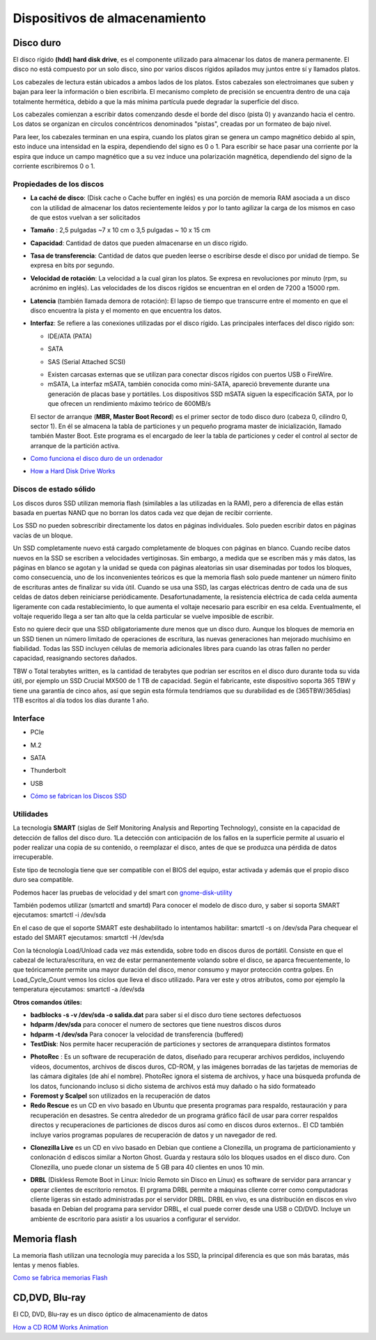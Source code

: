 ******************************
Dispositivos de almacenamiento
******************************

Disco duro
==========

El disco rígido **(hdd) hard disk drive**, es el componente utilizado para almacenar los datos de manera permanente. El disco no está compuesto por un solo disco, sino por varios discos rígidos apilados muy juntos entre sí y llamados platos.

Los cabezales de lectura están ubicados a ambos lados de los platos. Estos cabezales son electroimanes que suben y bajan para leer la información o bien escribirla. El mecanismo completo de precisión se encuentra dentro de una caja totalmente hermética, debido a que la más mínima partícula puede degradar la superficie del disco.

Los cabezales comienzan a escribir datos comenzando desde el borde del disco (pista 0) y avanzando hacia el centro. Los datos se organizan en círculos concéntricos denominados "pistas", creadas por un formateo de bajo nivel.

.. image:: imagenes/almacenamiento/discos.png

Para leer, los cabezales terminan en una espira, cuando los platos giran se genera un campo magnético debido al spin, esto induce una intensidad en la espira, dependiendo del signo es 0 o 1. Para escribir se hace pasar una corriente por la espira que induce un campo magnético que a su vez induce una polarización magnética, dependiendo del signo de la corriente escribiremos 0 o 1.

Propiedades de los discos
-------------------------

* **La caché de disco**: (Disk cache o Cache buffer en inglés) es una porción de memoria RAM asociada a un disco con la utilidad de almacenar los datos recientemente leídos y por lo tanto agilizar la carga de los mismos en caso de que estos vuelvan a ser solicitados
* **Tamaño** : 2,5 pulgadas ~7 x 10 cm o 3,5 pulgadas ~ 10 x 15 cm
* **Capacidad**: Cantidad de datos que pueden almacenarse en un disco rígido.
* **Tasa de transferencia**: Cantidad de datos que pueden leerse o escribirse desde el disco por unidad de tiempo. Se expresa en bits por segundo.
* **Velocidad de rotación**: La velocidad a la cual giran los platos. Se expresa en revoluciones por minuto (rpm, su acrónimo en inglés). Las velocidades de los discos rígidos se encuentran en el orden de 7200 a 15000 rpm.
* **Latencia** (también llamada demora de rotación): El lapso de tiempo que transcurre entre el momento en que el disco encuentra la pista y el momento en que encuentra los datos.
* **Interfaz**: Se refiere a las conexiones utilizadas por el disco rígido. Las principales interfaces del disco rígido son:

  * IDE/ATA (PATA)
  .. image:: imagenes/almacenamiento/ide.png
  * SATA
  .. image:: imagenes/almacenamiento/sata.png
  .. image:: imagenes/almacenamiento/sata2.png
  * SAS (Serial Attached SCSI)
  .. image:: imagenes/almacenamiento/scsi2.png
  * Existen carcasas externas que se utilizan para conectar discos rígidos con puertos USB o FireWire.
  * mSATA, La interfaz mSATA, también conocida como mini-SATA, apareció brevemente durante una generación de placas base y portátiles. Los dispositivos SSD mSATA siguen la especificación SATA, por lo que ofrecen un rendimiento máximo teórico de 600MB/s
  .. image:: imagenes/almacenamiento/msata.png


  El sector de arranque (**MBR, Master Boot Record**) es el primer sector de todo disco duro (cabeza 0, cilindro 0, sector 1). En él se almacena la tabla de particiones y un pequeño programa master de inicialización, llamado también Master Boot. Este programa es el encargado de leer la tabla de particiones y ceder el control al sector de arranque de la partición activa.
  
* `Como funciona el disco duro de un ordenador <https://www.youtube.com/watch?v=dD7yqEYcKps>`_

* `How a Hard Disk Drive Works <https://www.youtube.com/watch?v=NtPc0jI21i0>`_

Discos de estado sólido
-----------------------

Los discos duros SSD utilizan memoria flash (similables a las utilizadas en la RAM), pero a diferencia de ellas están basada en puertas NAND que no borran los datos cada vez que dejan de recibir corriente.

Los SSD no pueden sobrescribir directamente los datos en páginas individuales. Solo pueden escribir datos en páginas vacías de un bloque.

Un SSD completamente nuevo está cargado completamente de bloques con páginas en blanco. Cuando recibe datos nuevos en la SSD se escriben a velocidades vertiginosas. Sin embargo, a medida que se escriben más y más datos, las páginas en blanco se agotan y la unidad se queda con páginas aleatorias sin usar diseminadas por todos los bloques, como consecuencia, uno de los inconvenientes teóricos es que la memoria flash solo puede mantener un número finito de escrituras antes de finalizar su vida útil. Cuando se usa una SSD, las cargas eléctricas dentro de cada una de sus celdas de datos deben reiniciarse periódicamente. Desafortunadamente, la resistencia eléctrica de cada celda aumenta ligeramente con cada restablecimiento, lo que aumenta el voltaje necesario para escribir en esa celda. Eventualmente, el voltaje requerido llega a ser tan alto que la celda particular se vuelve imposible de escribir.

Esto no quiere decir que una SSD obligatoriamente dure menos que un disco duro. Aunque los bloques de memoria en un SSD tienen un número limitado de operaciones de escritura, las nuevas generaciones han mejorado muchísimo en fiabilidad. Todas las SSD incluyen células de memoria adicionales libres para cuando las otras fallen no perder capacidad, reasignando sectores dañados.

TBW o Total terabytes written,  es la cantidad de terabytes que podrían ser escritos en el disco duro durante toda su vida útil, por ejemplo un SSD Crucial MX500 de 1 TB de capacidad. Según el fabricante, este dispositivo soporta 365 TBW y tiene una garantía de cinco años, así que según esta fórmula tendríamos que su durabilidad es de (365TBW/365días) 1TB escritos al día todos los días durante 1 año.

.. image:: imagenes/almacenamiento/ssd.png

Interface
---------

* PCIe

  .. image:: imagenes/almacenamiento/pcie.png 
  
* M.2

  .. image:: imagenes/almacenamiento/m2.png
  
* SATA

  .. image:: imagenes/almacenamiento/sata.png
  
* Thunderbolt

  .. image:: imagenes/almacenamiento/tunder.png
  
* USB 

  .. image:: imagenes/almacenamiento/usb.png
  
* `Cómo se fabrican los Discos SSD <https://www.youtube.com/watch?v=L2BSo8sPyaQ>`_

Utilidades
----------

La tecnología **SMART** (siglas de Self Monitoring Analysis and Reporting Technology), consiste en la capacidad de detección de fallos del disco duro. 1​La detección con anticipación de los fallos en la superficie permite al usuario el poder realizar una copia de su contenido, o reemplazar el disco, antes de que se produzca una pérdida de datos irrecuperable.

Este tipo de tecnología tiene que ser compatible con el BIOS del equipo, estar activada y además que el propio disco duro sea compatible.

Podemos hacer las pruebas de velocidad y  del smart con  `gnome-disk-utility <https://wiki.gnome.org/Apps/Disks>`_ 

.. image:: imagenes/almacenamiento/gnombe_disk_utility.png
.. image:: imagenes/almacenamiento/gnombe_disk_utility2.png

También podemos utilizar (smartctl and smartd)
Para conocer el modelo de disco duro, y saber si soporta SMART ejecutamos: smartctl -i /dev/sda

.. image:: imagenes/almacenamiento/smartctl.png

En el caso de que el soporte SMART este deshabilitado lo intentamos habilitar: smartctl -s on /dev/sda
Para chequear el estado del SMART ejecutamos: smartctl -H /dev/sda

.. image:: imagenes/almacenamiento/smartctl2.png

Con la técnología Load/Unload cada vez más extendida, sobre todo en discos duros de portátil. Consiste en que el cabezal de lectura/escritura, en vez de estar permanentemente volando sobre el disco, se aparca frecuentemente, lo que teóricamente permite una  mayor duración del disco, menor consumo y mayor protección contra golpes. En Load_Cycle_Count vemos los ciclos que lleva el disco utilizado. Para ver este y otros atributos, como por ejemplo la temperatura ejecutamos: smartctl -a /dev/sda



**Otros comandos útiles:**

* **badblocks -s -v /dev/sda -o salida.dat** para saber si el disco duro tiene sectores defectuosos

* **hdparm /dev/sda** para conocer el numero de sectores que tiene nuestros discos duros

* **hdparm -t /dev/sda** Para conocer la velocidad de transferencia (buffered)

* **TestDisk**: Nos permite hacer recuperación de particiones y sectores de arranquepara distintos formatos

.. image:: imagenes/almacenamiento/testdisk.png

* **PhotoRec** : Es un software de recuperación de datos, diseñado para recuperar archivos perdidos, incluyendo vídeos, documentos, archivos de discos duros, CD-ROM, y las imágenes borradas de las tarjetas de memorias de las cámara digitales (de ahí el nombre).  PhotoRec ignora el sistema de archivos, y hace una búsqueda profunda de los datos, funcionando incluso si dicho sistema de archivos está muy dañado o ha sido formateado  

* **Foremost y Scalpel** son utilizados en la recuperación de datos

* **Redo Rescue** es un CD en vivo basado en Ubuntu que presenta programas para respaldo, restauración y para recuperación en desastres. Se centra alrededor de un programa gráfico fácil de usar para correr respaldos directos y recuperaciones de particiones de discos duros así como en discos duros externos.. El CD también incluye varios programas populares de recuperación de datos y un navegador de red.

.. image:: imagenes/almacenamiento/redo.png

* **Clonezilla Live** es un CD en vivo basado en Debian que contiene a Clonezilla, un programa de particionamiento y conlonación d ediscos similar a Norton Ghost. Guarda y restaura sólo los bloques usados en el disco duro. Con Clonezilla, uno puede clonar un sistema de 5 GB para 40 clientes en unos 10 min.

.. image:: imagenes/almacenamiento/clonecizilla.png

* **DRBL** (Diskless Remote Boot in Linux: Inicio Remoto sin Disco en Línux) es software de servidor para arrancar y operar clientes de escritorio remotos. El prgrama DRBL permite a máquinas cliente correr como computadoras cliente ligeras sin estado administradas por el servidor DRBL. DRBL en vivo, es una distribución en discos en vivo basada en Debian del programa para servidor DRBL, el cual puede correr desde una USB o CD/DVD. Incluye un ambiente de escritorio para asistir a los usuarios a configurar el servidor.

.. image:: imagenes/almacenamiento/drbl.png

Memoria flash
=============

La memoria flash utilizan una tecnología muy parecida a los SSD, la principal diferencia es que son más baratas, más lentas y menos fiables.

`Como se fabrica memorias Flash <https://www.youtube.com/watch?v=MhUZcLpDbhM>`_

CD,DVD, Blu-ray
===============

El CD, DVD, Blu-ray es un disco óptico de almacenamiento de datos

.. image:: imagenes/almacenamiento/dvd.png

`How a CD ROM Works Animation <https://www.youtube.com/watch?v=ESpL4a08kVE>`_